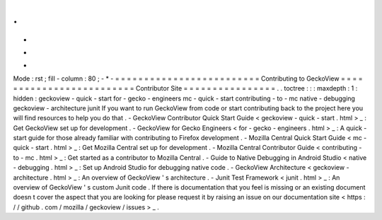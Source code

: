 .
.
-
*
-
Mode
:
rst
;
fill
-
column
:
80
;
-
*
-
=
=
=
=
=
=
=
=
=
=
=
=
=
=
=
=
=
=
=
=
=
=
=
=
=
Contributing
to
GeckoView
=
=
=
=
=
=
=
=
=
=
=
=
=
=
=
=
=
=
=
=
=
=
=
=
=
Contributor
Site
=
=
=
=
=
=
=
=
=
=
=
=
=
=
=
=
.
.
toctree
:
:
:
maxdepth
:
1
:
hidden
:
geckoview
-
quick
-
start
for
-
gecko
-
engineers
mc
-
quick
-
start
contributing
-
to
-
mc
native
-
debugging
geckoview
-
architecture
junit
If
you
want
to
run
GeckoView
from
code
or
start
contributing
back
to
the
project
here
you
will
find
resources
to
help
you
do
that
.
-
GeckoView
Contributor
Quick
Start
Guide
<
geckoview
-
quick
-
start
.
html
>
_
:
Get
GeckoView
set
up
for
development
.
-
GeckoView
for
Gecko
Engineers
<
for
-
gecko
-
engineers
.
html
>
_
:
A
quick
-
start
guide
for
those
already
familiar
with
contributing
to
Firefox
development
.
-
Mozilla
Central
Quick
Start
Guide
<
mc
-
quick
-
start
.
html
>
_
:
Get
Mozilla
Central
set
up
for
development
.
-
Mozilla
Central
Contributor
Guide
<
contributing
-
to
-
mc
.
html
>
_
:
Get
started
as
a
contributor
to
Mozilla
Central
.
-
Guide
to
Native
Debugging
in
Android
Studio
<
native
-
debugging
.
html
>
_
:
Set
up
Android
Studio
for
debugging
native
code
.
-
GeckoView
Architecture
<
geckoview
-
architecture
.
html
>
_
:
An
overview
of
GeckoView
'
s
architecture
.
-
Junit
Test
Framework
<
junit
.
html
>
_
:
An
overview
of
GeckoView
'
s
custom
Junit
code
.
If
there
is
documentation
that
you
feel
is
missing
or
an
existing
document
doesn
t
cover
the
aspect
that
you
are
looking
for
please
request
it
by
raising
an
issue
on
our
documentation
site
<
https
:
/
/
github
.
com
/
mozilla
/
geckoview
/
issues
>
_
.
